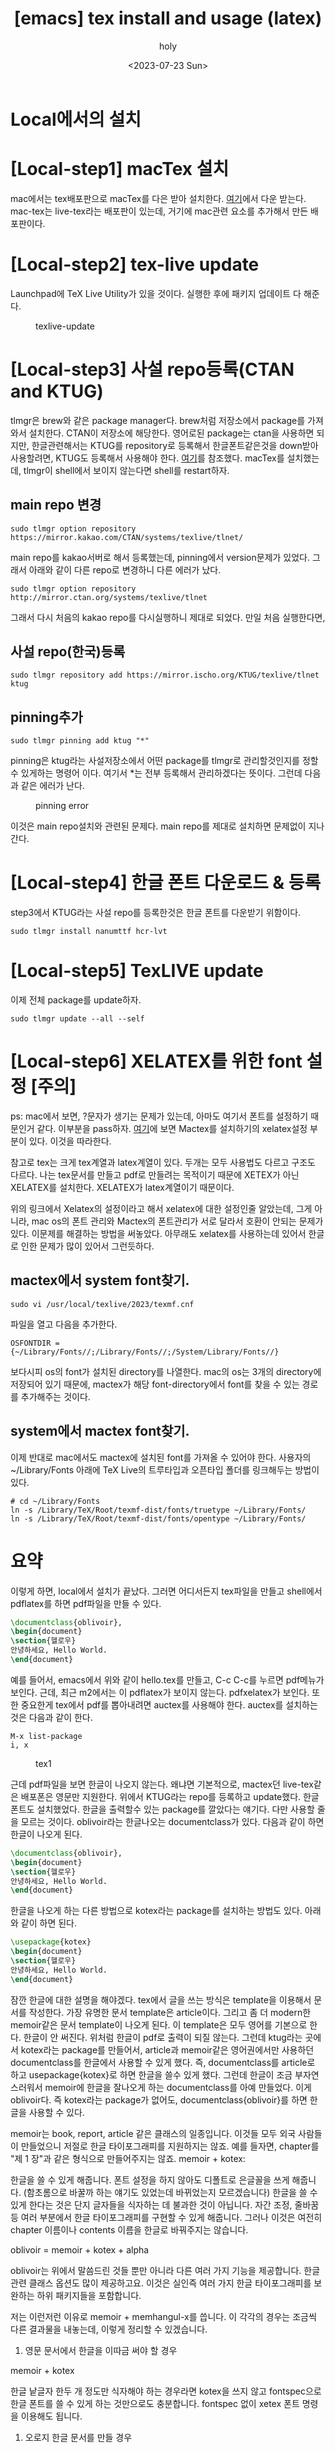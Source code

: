 :PROPERTIES:
:ID:       CA6FF3AA-1B6D-4278-BD8E-D29533D9711D
:mtime:    20231010224848 20231010205324 20231010171423 20230810132751 20230725193149 20230724013050 20230723212734 20230723195258 20230723185201 20230723174809 20230723162319 20230723102138
:ctime:    20230723102138
:END:
#+title: [emacs] tex install and usage (latex)
#+AUTHOR: holy
#+EMAIL: hoyoul.park@gmail.com
#+DATE: <2023-07-23 Sun>
#+DESCRIPTION: emacs에서 tex사용
#+HUGO_DRAFT: true

* Local에서의 설치
* [Local-step1] macTex 설치
mac에서는 tex배포판으로 macTex를 다은 받아 설치한다.  [[https://tug.org/mactex/mactex-download.html][여기]]에서 다운
받는다. mac-tex는 live-tex라는 배포판이 있는데, 거기에 mac관련 요소를
추가해서 만든 배포판이다.
* [Local-step2] tex-live update
Launchpad에 TeX Live Utility가 있을 것이다. 실행한 후에 패키지
업데이트 다 해준다.
#+CAPTION: texlive-update
#+NAME: texlive-update
#+attr_html: :width 600px
#+attr_latex: :width 100px
[[../static/img/tex/tex-update.png]]
* [Local-step3] 사설 repo등록(CTAN and KTUG)
tlmgr은 brew와 같은 package manager다. brew처럼 저장소에서 package를
가져와서 설치한다. CTAN이 저장소에 해당한다. 영어로된 package는 ctan을
사용하면 되지만, 한글관련해서는 KTUG를 repository로 등록해서
한글폰트같은것을 down받아 사용할려면, KTUG도 등록해서 사용해야 한다.
[[http://wiki.ktug.org/wiki/wiki.php/KtugPrivateRepository][여기]]를 참조했다. macTex를 설치했는데, tlmgr이 shell에서 보이지
않는다면 shell를 restart하자.
** main repo 변경
#+BEGIN_SRC text
sudo tlmgr option repository https://mirror.kakao.com/CTAN/systems/texlive/tlnet/
#+END_SRC
main repo를 kakao서버로 해서 등록했는데, pinning에서 version문제가
있었다. 그래서 아래와 같이 다른 repo로 변경하니 다른 에러가 났다.

#+BEGIN_SRC text
 sudo tlmgr option repository http://mirror.ctan.org/systems/texlive/tlnet
#+END_SRC

그래서 다시 처음의 kakao repo를 다시실행하니 제대로 되었다. 만일 처음 실행한다면,

** 사설 repo(한국)등록
#+BEGIN_SRC text
sudo tlmgr repository add https://mirror.ischo.org/KTUG/texlive/tlnet ktug
#+END_SRC
** pinning추가
#+BEGIN_SRC text
sudo tlmgr pinning add ktug "*"
#+END_SRC
pinning은 ktug라는 사설저장소에서 어떤 package를 tlmgr로
관리할것인지를 정할 수 있게하는 명령어 이다. 여기서 *는 전부 등록해서
관리하겠다는 뜻이다.  그런데 다음과 같은 에러가 난다.

#+CAPTION: pinning error
#+NAME: pinning error
#+attr_html: :width 600px
#+attr_latex: :width 100px
[[../static/img/tex/tex-pinning.png]]

이것은 main repo설치와 관련된 문제다. main repo를 제대로 설치하면
문제없이 지나간다.
* [Local-step4] 한글 폰트 다운로드 & 등록
step3에서 KTUG라는 사설 repo를 등록한것은 한글 폰트를 다운받기
위함이다.

#+BEGIN_SRC text
sudo tlmgr install nanumttf hcr-lvt
#+END_SRC
* [Local-step5] TexLIVE update
이제 전체 package를 update하자.
#+BEGIN_SRC text
sudo tlmgr update --all --self
#+END_SRC
* [Local-step6] XELATEX를 위한 font 설정 [주의]
ps: mac에서 보면, ?문자가 생기는 문제가 있는데, 아마도 여기서 폰트를
설정하기 때문인거 같다. 이부분을 pass하자.  [[http://wiki.ktug.org/wiki/wiki.php/%EC%84%A4%EC%B9%98%ED%95%98%EA%B8%B0MacOSX/MacTeX][여기]]에 보면 Mactex를
설치하기의 xelatex설정 부분이 있다. 이것을 따라한다.

참고로 tex는 크게 tex계열과 latex계열이 있다. 두개는 모두 사용법도 다르고
구조도 다르다. 나는 tex문서를 만들고 pdf로 만들려는 목적이기 때문에
XETEX가 아닌 XELATEX를 설치한다. XELATEX가 latex계열이기
때문이다. 

위의 링크에서 Xelatex의 설정이라고 해서 xelatex에 대한 설정인줄
알았는데, 그게 아니라, mac os의 폰트 관리와 Mactex의 폰트관리가 서로
달라서 호환이 안되는 문제가 있다. 이문제를 해결하는 방법을
써놓았다. 아무래도 xelatex를 사용하는데 있어서 한글로 인한 문제가 많이
있어서 그런듯하다.
** mactex에서 system font찾기.
#+BEGIN_SRC text
sudo vi /usr/local/texlive/2023/texmf.cnf
#+END_SRC
파일을 열고 다음을 추가한다.
#+BEGIN_SRC text
OSFONTDIR = {~/Library/Fonts//;/Library/Fonts//;/System/Library/Fonts//}
#+END_SRC
보다시피 os의 font가 설치된 directory를 나열한다. mac의 os는 3개의
directory에 저장되어 있기 때문에, mactex가 해당 font-directory에서
font를 찾을 수 있는 경로를 추가해주는 것이다.
** system에서 mactex font찾기.
이제 반대로 mac에서도 mactex에 설치된 font를 가져올 수 있어야
한다. 사용자의 ~/Library/Fonts 아래에 TeX Live의 트루타입과 오픈타입
폴더를 링크해두는 방법이 있다.
#+BEGIN_SRC text
# cd ~/Library/Fonts
ln -s /Library/TeX/Root/texmf-dist/fonts/truetype ~/Library/Fonts/
ln -s /Library/TeX/Root/texmf-dist/fonts/opentype ~/Library/Fonts/
#+END_SRC
* 요약
이렇게 하면, local에서 설치가 끝났다. 그러면 어디서든지 tex파일을
만들고 shell에서 pdflatex를 하면 pdf파일을 만들 수 있다.

#+BEGIN_SRC tex
  \documentclass{oblivoir},
  \begin{document}
  \section{헬로우}
  안녕하세요, Hello World.
  \end{document}
#+END_SRC

예를 들어서, emacs에서 위와 같이 hello.tex를 만들고, C-c C-c를 누르면
pdf메뉴가 보인다. 근데, 최근 m2에서는 이 pdflatex가 보이지
않는다. pdfxelatex가 보인다. 또한 중요한게 tex에서 pdf를 뽑아내려면
auctex를 사용해야 한다. auctex를 설치하는 것은 다음과 같이 한다.
#+BEGIN_SRC shell
  M-x list-package
  i, x
#+END_SRC

#+CAPTION: tex1
#+NAME: tex1
#+attr_html: :width 600px
#+attr_latex: :width 100px
[[../static/img/tex/tex1.png]]

근데 pdf파일을 보면 한글이 나오지 않는다. 왜냐면 기본적으로, mactex던
live-tex같은 배포폰은 영문만 지원한다. 위에서 KTUG라는 repo를 등록하고
update했다. 한글폰트도 설치했었다. 한글을 출력할수 있는 package를
깔았다는 얘기다. 다만 사용할 줄을 모르는 것이다. oblivoir라는
한글나오는 documentclass가 있다. 다음과 같이 하면 한글이 나오게 된다.

#+BEGIN_SRC tex
  \documentclass{oblivoir},
  \begin{document}
  \section{헬로우}
  안녕하세요, Hello World.
  \end{document}
#+END_SRC

한글을 나오게 하는 다른 방법으로 kotex라는 package를 설치하는 방법도
있다. 아래와 같이 하면 된다.

#+BEGIN_SRC tex
  \usepackage{kotex}  
  \begin{document}
  \section{헬로우}
  안녕하세요, Hello World.
  \end{document}
#+END_SRC

잠깐 한글에 대한 설명을 해야겠다. tex에서 글을 쓰는 방식은 template을
이용해서 문서를 작성한다. 가장 유명한 문서 template은
article이다. 그리고 좀 더 modern한 memoir같은 문서 template이 나오게
된다. 이 template은 모두 영어를 기본으로 한다. 한글이 안
써진다. 위처럼 한글이 pdf로 출력이 되질 않는다. 그런데 ktug라는 곳에서
kotex라는 package를 만들어서, article과 memoir같은 영어권에서만
사용하던 documentclass를 한글에서 사용할 수 있게 했다. 즉,
documentclass를 article로 하고 usepackage{kotex}로 하면 한글을 쓸수
있게 했다. 그런데 한글이 조금 부자연스러워서 memoir에 한글을 잘나오게
하는 documentclass를 아예 만들었다. 이게 oblivoir다. 즉 kotex라는
package가 없어도, documentclass{oblivoir}를 하면 한글을 사용할 수
있다.
#+begin_note
memoir는 book, report, article 같은 클래스의 일종입니다. 이것들 모두
외국 사람들이 만들었으니 저절로 한글 타이포그래피를 지원하지는
않죠. 예를 들자면, chapter를 "제 1 장"과 같은 형식으로 만들어주지는
않죠.  memoir + kotex:

한글을 쓸 수 있게 해줍니다. 폰트 설정을 하지 않아도 디폴트로 은글꼴을
쓰게 해줍니다. (함초롬으로 바꿀까 하는 얘기도 있었는데 바뀌었는지
모르겠습니다) 한글을 쓸 수 있게 한다는 것은 단지 글자들을 식자하는 데
불과한 것이 아닙니다. 자간 조정, 줄바꿈 등 여러 부분에서 한글
타이포그래피를 구현할 수 있게 해줍니다. 그러나 이것은 여전히 chapter
이름이나 contents 이름을 한글로 바꿔주지는 않습니다.

oblivoir = memoir + kotex + alpha

oblivoir는 위에서 말씀드린 것들 뿐만 아니라 다른 여러 가지 기능을
제공합니다. 한글 관련 클래스 옵션도 많이 제공하고요. 이것은 실인즉
여러 가지 한글 타이포그래피를 보완하는 하위 패키지들을 포함합니다.

저는 이런저런 이유로 memoir + memhangul-x를 씁니다.
이 각각의 경우는 조금씩 다른 결과물을 내놓는데, 이렇게 정리할 수
있겠습니다.


1) 영문 문서에서 한글을 이따금 써야 할 경우

memoir + kotex

한글 낱글자 한두 개 정도만 식자해야 하는 경우라면 kotex을 쓰지 않고
fontspec으로 한글 폰트를 쓸 수 있게 하는 것만으로도
충분합니다. fontspec 없이 xetex 폰트 명령을 이용해도 됩니다.

2) 오로지 한글 문서를 만들 경우

oblivoir 밖에 없습니다.

3) 오로지 영문 문서를 만들 경우

memoir (물론 book, report, article, koma 등 다른 클래스를 써도 되지요)

4) 영문 문서를 한글로 번역하는 경우, 또는 그 반대인 경우

이게 제가 memoir + memhangul-x를 쓰는 이유입니다.
쉽게 보자면 memoir나 oblivoir 둘 중 하나만 쓰면 될 것 같은데 왜
kotex를 따로 만들었느냐? (역사적으로 보면 뒤바뀐 표현이지만)
book, report, article, 또는 amsmath 시리즈 클래스 등 많은 클래스들이
있는데, 그것들이 모두 oblivoir처럼 한글화(?)되어 있지 않습니다.
그러면 memoir는 한글화할 만큼 유별난 놈이냐?
그렇습니다. memoir는 다른 클래스와 비교할 수 없을 만큼 (koma 시리즈
클래스도 좋다고 하는데) 초강력 울트라 하이퍼 수퍼 만능 클래스입니다.
memoir 클래스는 수식과 그래픽을 제외하면 사용자가 필요로할 법한 모든
것들을 제공합니다.
memoir 설명서를 정독해 볼 만한 가치가 여기에 있습니다.


#+end_note
* [emacs] org 설정.
emacs를 단순히 tex문서를 작성하고 pdf로 뽑아내는데 사용하지
않는다. 주로 emacs는 org문서를 작성하고 이를 pdf로 나타내는데 사용한다.

org문서에서 한글을 사용하려면, org의 header에 다음과 같은걸 추가하는
방법이 있고, emacs.org설정파일에 설정할 수 있다.
#+BEGIN_SRC text
    ,#+LATEX_COMPILER: xelatex          
  ,#+LATEX_CLASS: article
  ,#+LATEX_CLASS_OPTIONS: [12pt]
  ,#+latex_header: \usepackage[a4paper,top=1cm,bottom=1cm,left=1cm,right=1cm]{geometry}
  ,#+latex_header: \usepackage{fontspec}
  , #+latex_header: \setmainfont{NanumGothic}                  
  ,#+latex_header: \setmainfont{Arial}
  ,#+latex_header: \usepackage{kotex}
# 줄 간격이 좁아서 늘림
#+LATEX_HEADER: \linespread{1.4}
# 페이지 마진을 줄임
#+LATEX_HEADER: \usepackage[scale=0.8]{geometry}
#+END_SRC
* org에서 oblivoir
oblivoir를 사용하려면 우선 설치해야 한다.
#+BEGIN_SRC text
 ~  sudo tlmgr install kotex-oblivoir
#+END_SRC
이렇게 설치하고 emacs의 설정파일도 설치해야 한다.
#+BEGIN_SRC emacs-lisp
  (add-to-list 'org-latex-classes
            '("oblivoir"
					"\\documentclass{oblivoir}"
					("\\section{%s}" . "\\section*{%s}")
					("\\subsection{%s}" . "\\subsection*{%s}")
					("\\subsubsection{%s}" . "\\subsubsection*{%s}")
					("\\paragraph{%s}" . "\\paragraph*{%s}")
					("\\subparagraph{%s}" . "\\subparagraph*{%s}")))
#+END_SRC
이렇게 설치하면 org에서 pdf로 변환할 때 oblivior class를 사용하게
된다. latex header에 kotex를 사용할 필요는 없고,

#+OPTIONS: toc:nil num:nil \n:t
#+latex_header: \usepackage{setspace}
#+latex_header: \onehalfspacing


